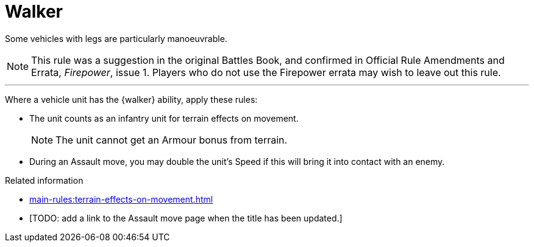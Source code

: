 = Walker

Some vehicles with legs are particularly manoeuvrable.

[NOTE.e40k]
====
This rule was a suggestion in the original Battles Book, and confirmed in Official Rule Amendments and Errata, _Firepower_, issue 1.
Players who do not use the Firepower errata may wish to leave out this rule.
====

---

Where a vehicle unit has the {walker} ability, apply these rules:

* The unit counts as an infantry unit for terrain effects on movement.
+
NOTE: The unit cannot get an Armour bonus from terrain.
* During an Assault move, you may double the unit's Speed if this will bring it into contact with an enemy.


.Related information
* xref:main-rules:terrain-effects-on-movement.adoc[]
* [TODO: add a link to the Assault move page when the title has been updated.]
